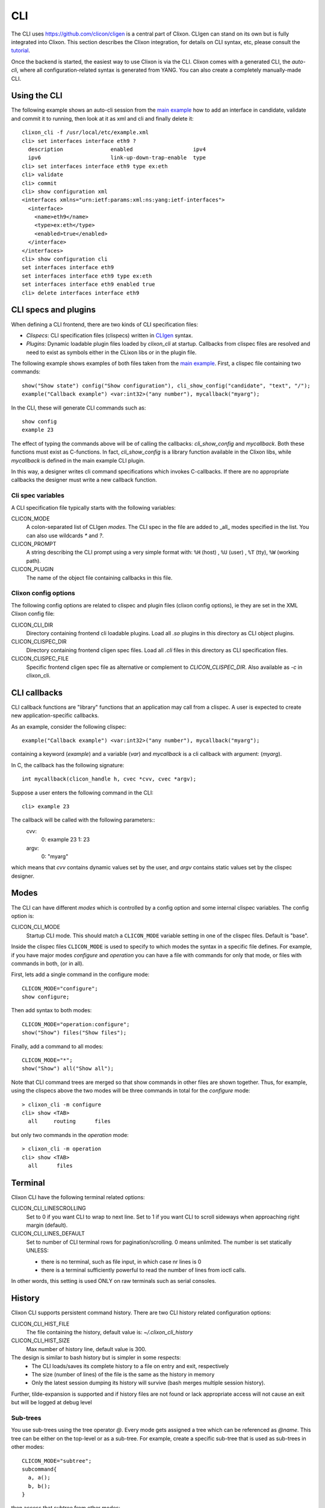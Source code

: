 .. _clixon_cli:

CLI
===

The CLI uses `<https://github.com/clicon/cligen>`_ is a central part of Clixon. CLIgen can stand on its own but is fully integrated into Clixon. This section describes the Clixon integration, for details on CLI syntax, etc, please consult the `tutorial <https://github.com/clicon/cligen/blob/master/cligen_tutorial.pdf>`_.

Once the backend is started, the easiest way to use Clixon is via
the CLI. Clixon comes with a generated CLI, the *auto-cli*, where all
configuration-related syntax is generated from YANG. You can also create a completely manually-made CLI.

Using the CLI
-------------

The following example shows an auto-cli session from the `main example <https://github.com/clicon/clixon/tree/master/example/main>`_ how to add an interface in candidate, validate and commit it to running, then look at it as xml and cli and finally delete it::
   
   clixon_cli -f /usr/local/etc/example.xml 
   cli> set interfaces interface eth9 ?
     description               enabled                   ipv4                     
     ipv6                      link-up-down-trap-enable  type                     
   cli> set interfaces interface eth9 type ex:eth
   cli> validate 
   cli> commit 
   cli> show configuration xml 
   <interfaces xmlns="urn:ietf:params:xml:ns:yang:ietf-interfaces">
     <interface>
       <name>eth9</name>
       <type>ex:eth</type>
       <enabled>true</enabled>
     </interface>
   </interfaces>
   cli> show configuration cli
   set interfaces interface eth9 
   set interfaces interface eth9 type ex:eth
   set interfaces interface eth9 enabled true
   cli> delete interfaces interface eth9

CLI specs and plugins
---------------------

When defining a CLI frontend, there are two kinds of CLI specification files:

* *Clispecs*: CLI specification files (clispecs) written in `CLIgen <https://github.com/clicon/cligen/blob/master/cligen_tutorial.pdf>`_ syntax.
* *Plugins*: Dynamic loadable plugin files loaded by `clixon_cli` at startup. Callbacks from clispec files are resolved and need to exist as symbols either in the CLixon libs or in the plugin file.

The following example shows examples of both files taken from the `main example <https://github.com/clicon/clixon/tree/master/example/main>`_. First, a clispec file containing two commands::

  show("Show state") config("Show configuration"), cli_show_config("candidate", "text", "/");
  example("Callback example") <var:int32>("any number"), mycallback("myarg");

In the CLI, these will generate CLI commands such as::

   show config
   example 23

The effect of typing the commands above will be of calling the callbacks: `cli_show_config` and `mycallback`. Both these functions must exist as C-functions. In fact, `cli_show_config` is a library function available in the Clixon libs, while `mycallback` is defined in the main example CLI plugin.

In this way, a designer writes cli command specifications which
invokes C-callbacks. If there are no appropriate callbacks the
designer must write a new callback function.
   
Cli spec variables
^^^^^^^^^^^^^^^^^^
A CLI specification file typically starts with the following variables:

CLICON_MODE
  A colon-separated list of CLIgen `modes`. The CLI spec in the file are added to _all_ modes specified in the list. You can also use wildcards `*` and `?`.

CLICON_PROMPT
  A string describing the CLI prompt using a very simple format with: ``%H`` (host) , ``%U`` (user) , ``%T`` (tty),  ``%W`` (working path).

CLICON_PLUGIN
  The name of the object file containing callbacks in this file.

Clixon config options
^^^^^^^^^^^^^^^^^^^^^
The following config options are related to clispec and plugin files (clixon config options), ie they are set in the XML Clixon config file:

CLICON_CLI_DIR
  Directory containing frontend cli loadable plugins. Load all `.so` plugins in this directory as CLI object plugins.

CLICON_CLISPEC_DIR
  Directory containing frontend cligen spec files. Load all `.cli` files in this directory as CLI specification files.

CLICON_CLISPEC_FILE
  Specific frontend cligen spec file as alternative or complement to `CLICON_CLISPEC_DIR`. Also available as `-c` in clixon_cli.

CLI callbacks
-------------
CLI callback functions are "library" functions that an application may call from a clispec. A
user is expected to create new application-specific callbacks.

As an example, consider the following clispec::

   example("Callback example") <var:int32>("any number"), mycallback("myarg");
 
containing a keyword (`example`) and a variable (`var`) and `mycallback` is a cli callback with argument: (`myarg`).

In C, the callback has the following signature::

  int mycallback(clicon_handle h, cvec *cvv, cvec *argv);

Suppose a user enters the following command in the CLI::

  cli> example 23

The callback will be called with the following parameters::
  cvv: 
     0: example 23
     1: 23
  argv:
     0: "myarg"

which means that `cvv` contains dynamic values set by the user, and `argv` contains static values set by the clispec designer.
  
Modes
-----
The CLI can have different *modes* which is controlled by a config option and some internal clispec variables. The config option is:

CLICON_CLI_MODE
  Startup CLI mode. This should match a ``CLICON_MODE`` variable setting in one of the clispec files. Default is "base".

Inside the clispec files ``CLICON_MODE`` is used to specify to which modes the syntax in a specific file defines. For example, if you have major modes `configure` and `operation` you can have a file with commands for only that mode, or files with commands in both, (or in all).

First, lets add a single command in the configure mode::
   
  CLICON_MODE="configure";
  show configure;

Then add syntax to both modes::

  CLICON_MODE="operation:configure";
  show("Show") files("Show files");

Finally, add a command to all modes::

  CLICON_MODE="*";
  show("Show") all("Show all");
   
Note that CLI command trees are merged so that show commands in other files are shown together. Thus, for example, using the clispecs above the two modes will be three commands in total for the *configure* mode::

  > clixon_cli -m configure
  cli> show <TAB>
    all     routing      files

but only two commands  in the *operation* mode::

  > clixon_cli -m operation 
  cli> show <TAB>
    all      files

Terminal
--------
Clixon CLI have the following terminal related options:

CLICON_CLI_LINESCROLLING
  Set to 0 if you want CLI to wrap to next line.
  Set to 1 if you want CLI to scroll sideways when approaching right margin (default).

CLICON_CLI_LINES_DEFAULT
   Set to number of CLI terminal rows for pagination/scrolling. 0 means unlimited.  The number is set statically UNLESS:

   * there is no terminal, such as file input, in which case nr lines is 0
   * there is a terminal sufficiently powerful to read the number of lines from ioctl calls.

In other words, this setting is used ONLY on raw terminals such as serial consoles.

History
-------
Clixon CLI supports persistent command history. There are two CLI history related configuration options:

CLICON_CLI_HIST_FILE
  The file containing the history, default value is: `~/.clixon_cli_history`

CLICON_CLI_HIST_SIZE
  Max number of history line, default value is 300.

The design is similar to bash history but is simpler in some respects:
   - The CLI loads/saves its complete history to a file on entry and exit, respectively
   - The size (number of lines) of the file is the same as the history in memory
   - Only the latest session dumping its history will survive (bash merges multiple session history).

Further, tilde-expansion is supported and if history files are not found or lack appropriate access will not cause an exit but will be logged at debug level

Sub-trees
^^^^^^^^^
You use sub-trees using the tree operator `@`. Every mode gets assigned a tree which can be referenced as `@name`. This tree can be either on the top-level or as a sub-tree. For example, create a specific sub-tree that is used as sub-trees in other modes::
   
  CLICON_MODE="subtree";
  subcommand{
    a, a();
    b, b();
  }

then access that subtree from other modes::
   
  CLICON_MODE="configure";
  main @subtree;
  other @subtree,c();

The configure mode will now use the same subtree in two different commands. Additionally, in the `other` command, the callbacks will be overwritten by `c`. That is, if `other a`, or `other b` is called, callback function `c` will be invoked.

Help strings
------------
Help strings are specified using the following example syntax: ``("help string")``. help strings are shown at queries, eg "?"::

    cli> show <?>
       all       Show all
       routing   Show routing
       files     Show files

For long or multi-line help strings the following options exists:

CLICON_CLI_HELPSTRING_TRUNCATE
  Set to 0 to wrap long help strings to the next line. (default)
  Set to 1 to truncate long help strings at the right margin

CLICON_CLI_HELPSTRING_LINES
  Set to 0 to have no limit on the number of help string lines per command
  Set to <n> to limit the the number of help string lines

Long and multi-line help strings may especially be needed in the auto-cli, see `The Auto-CLI`_.

Running CLI scripts
-------------------

The CLI can run scripts using either the ``-1`` option for single commands::

  clixon_cli -1 show version
  4.8.0.PRE

Or using the ``-F <file>`` command-line option to redirect input from file

  clixon_cli -F file

Or using "shebang"::

  #!/usr/local/bin/clixon_cli -F
  show version
  quit

The Auto-CLI
------------

The auto-cli contains parts that are *generated* from a YANG specification.

YANG
^^^^
Consider a YANG specification, such as::

  container x{
    list y{
      key k;
      leaf k{
        type string;
      }
    }
  }

If the ``clixon_cli`` is started with ``-G -o CLICON_CLI_GENMODEL=1`` it prints the following cli-spec::
  
    x,overwrite_me("/example:x");{
      y (<k:string> |
         <k:string expand_dbvar("candidate","/example:x/y=%s/k")>),
	     overwrite_me("/example:x/y=%s/");{
      }
   }

This cli-spec forms the basis of the auto-cli and contains the following:
  - Keywords for the YANG symbol (eg ``x`` and ``y``).
  - Variable syntax for leafs (eg ``<k:string>``)
  - Non-terminal nodes can be entered as automatic modes with prompt showing the current path
  - Completion callbacks for variables with existing datastore syntax (eg ``expand_dbvar()``). That is, existing datastore content will be shown as alternatives.
  - Output syntax as cli, xml, json, as netconf commands
  - ``overwrite_me`` is a callback template which is overwritten by an actual callback in the clispec (eg ``cli_set()``)


The auto-cli syntax can be copied and loaded separately (in another mode file), or much simpler, just use the ``@datamodel`` tree directly in the regular cli-spec::

  CLICON_PROMPT="%U@%H %W> ";
  edit @datamodel, cli_auto_edit("datamodel", "candidate");
  up, cli_auto_up("datamodel", "candidate");
  top, cli_auto_top("datamodel", "candidate");
  set @datamodel, cli_auto_set();
  merge @datamodel, cli_auto_merge();
  create @datamodel, cli_auto_create();
  delete("Delete a configuration item") @datamodel, cli_auto_del();
  delete("Delete a configuration item") all("Delete whole candidate configuration"), delete_all("candidate");
  show("Show a particular state of the system"){
    configuration("Show configuration"), cli_auto_show("datamodel", "candidate", "text", true, false);{
	    xml("Show configuration as XML"), cli_auto_show("datamodel", "candidate", "xml", true, false);
	    cli("Show configuration as CLI commands"), cli_auto_show("datamodel", "candidate", "cli", true, false, "set ");
    }
    state("Show configuration and state"), cli_auto_show("datamodel", "running", "text", true, true); {
    	    xml("Show configuration and state as XML"), cli_auto_show("datamodel", "running", "xml", true, true);
  }

Operations
^^^^^^^^^^
The operations used in the autocli are based on `RFC 6241: NETCONF Configuration Protocol <http://rfc-editor.org/rfc/rfc6241.html#section-7.2>`_:

  - ``merge``: merge with configuration at the corresponding level
  - ``set`` (actually ``replace``): replace existing configuration
  - ``create``: added to configuration
  - ``delete``: deleted from configuration

Example
^^^^^^^

An example run of the above example is::

  olof@alarik> clixon_cli -f /usr/local/etc/example.xml
  olof@alarik /> set x 
    <cr>
    y                    
  olof@alarik /> set x y 23
  olof@alarik /> show configuration 
  <x xmlns="urn:example:clixon"><y><k>23</k></y></x>
  olof@alarik /> edit x  
  olof@alarik /clixon-example:x> show configuration 
  <y><k>23</k></y>
  olof@alarik /clixon-example:x> up
  olof@alarik /> 
  
The example shows an automated cli generated by the YANG model, with
completion as well as config to cli syntax.

Hidden commands
^^^^^^^^^^^^^^^

You can implement the "hidden command" cligen feature by using the
"autocli-op" extension in `clixon-lib.yang`. This is done by
annotating a YANG specification with that extension. In the auto-cli,
that command will not active but not visible in the CLI.

Example YANG with hide extension of "val" leaf::
  
   import clixon-lib{
      prefix cl;
   }
   container x{
      list y{
         ...
         leaf val{
            type string;
            cl:autocli-op hide;
         }
      }
   }


Options
^^^^^^^
The config options for generated config tree is:

CLICON_CLI_GENMODEL, a numeric that can have the following values:
  0. Do not generate CLISPEC syntax for the auto-cli.
  1. Generate a CLI specification for CLI completion of all loaded Yang modules. This CLI tree can be accessed in CLI-spec files using the tree reference syntax (eg ``@datamodel``).
  2. Same including state syntax in a tree called ``@datamodelstate``.

CLICON_CLI_MODEL_TREENAME
  A string treename. CLI specs can reference the model syntax using this reference. Example: set ``@mydatamodel``, cli_set(); Default is ``datamodel``. Note that there are two variants of this tree: ``datamodelshow`` and ``datamodelstate``.
  
CLICON_CLI_GENMODEL_COMPLETION
  Generate code for CLI completion of existing db symbols. If set to 0, the ``expand`` rules will not be generated.
  
CLICON_CLI_GENMODEL_TYPE, How to generate and show CLI syntax. 
  - ``NONE`` No keywords on non-keys: ``x y <k>`` (example has only a key so same as VARS)
  - ``VARS`` Keywords on non-key variables: ``x y <k>``
  - ``ALL``  Keywords on all variables: ``x y k <k>``
  - ``HIDE`` Keywords on non-key variables and hide container around lists: ``y <k>``

